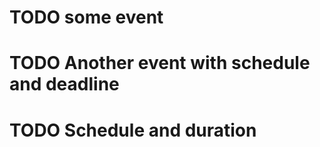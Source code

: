 

* TODO some event
  SCHEDULED: <2025-06-22 Sun>
  :PROPERTIES:
  :CREATED:  [2025-06-22 Sun 13:42:47 +04]
  :END:

* TODO Another event with schedule and deadline
  DEADLINE: <2025-06-22 Sun 19:00:00 +04> SCHEDULED: <2025-06-22 Sun 15:00:00 +04>
  :PROPERTIES:
  :CREATED:  [2025-06-22 Sun 13:42:56 +04]
  :END:

* TODO Schedule and duration
  SCHEDULED: <2025-06-22 Sun 19:30:00 +04>
  :PROPERTIES:
  :CREATED:  [2025-06-22 Sun 13:43:14 +04]
  :EFFORT:   0:40
  :END:
